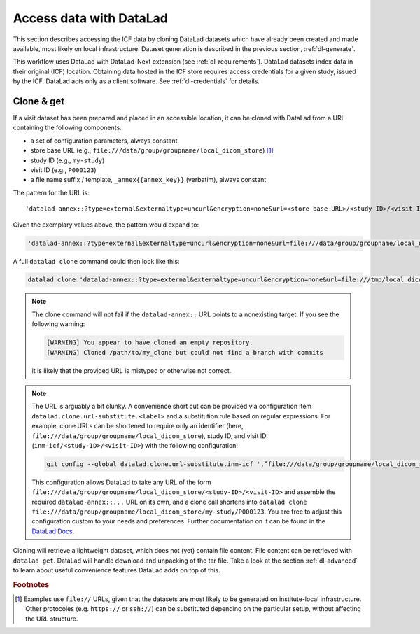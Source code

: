 .. _dl-access:

Access data with DataLad
------------------------

This section describes accessing the ICF data by cloning DataLad
datasets which have already been created and made available, most
likely on local infrastructure. Dataset generation is described in
the previous section, :ref:`dl-generate`.

This workflow uses DataLad with DataLad-Next extension (see
:ref:`dl-requirements`). DataLad datasets index data in their original
(ICF) location. Obtaining data hosted in the ICF store requires access
credentials for a given study, issued by the ICF. DataLad acts only as
a client software. See :ref:`dl-credentials` for details.

Clone & get
^^^^^^^^^^^

If a visit dataset has been prepared and placed in an accessible
location, it can be cloned with DataLad from a URL containing the
following components:

* a set of configuration parameters, always constant
* store base URL (e.g., ``file:///data/group/groupname/local_dicom_store``) [1]_
* study ID (e.g., ``my-study``)
* visit ID (e.g., ``P000123``)
* a file name suffix / template, ``_annex{{annex_key}}`` (verbatim), always constant

The pattern for the URL is::

    'datalad-annex::?type=external&externaltype=uncurl&encryption=none&url=<store base URL>/<study ID>/<visit ID>_{{annex_key}}'

Given the exemplary values above, the pattern would expand to:

.. code-block::

    'datalad-annex::?type=external&externaltype=uncurl&encryption=none&url=file:///data/group/groupname/local_dicom_store/my-study/P000123_{{annex_key}}'

A full ``datalad clone`` command could then look like this:

.. code-block::

    datalad clone 'datalad-annex::?type=external&externaltype=uncurl&encryption=none&url=file:///tmp/local_dicom_store/my-study/P000123_{{annex_key}}'  my_clone

.. note::

   The clone command will not fail if the ``datalad-annex::`` URL
   points to a nonexisting target. If you see the following warning:

   .. code-block:: none

      [WARNING] You appear to have cloned an empty repository.
      [WARNING] Cloned /path/to/my_clone but could not find a branch with commits

   it is likely that the provided URL is mistyped or otherwise not correct.


.. note:: The URL is arguably a bit clunky. A convenience short cut can be provided via configuration item ``datalad.clone.url-substitute.<label>`` and a substitution rule based on regular expressions. For example, clone URLs can be shortened to require only an identifier (here, ``file:///data/group/groupname/local_dicom_store``), study ID, and visit ID (``inm-icf/<study-ID>/<visit-ID>``) with the following configuration:

   .. code-block::

      git config --global datalad.clone.url-substitute.inm-icf ',^file:///data/group/groupname/local_dicom_store/([^/]+)/(.*)$,datalad-annex::?type=external&externaltype=uncurl&encryption=none&url=file:///data/group/groupname/local_dicom_store/\1/\2_{{annex_key}}'

   This configuration allows DataLad to take any URL of the form ``file:///data/group/groupname/local_dicom_store/<study-ID>/<visit-ID>`` and assemble the required ``datalad-annex::...`` URL on its own, and a clone call shortens into ``datalad clone file:///data/group/groupname/local_dicom_store/my-study/P000123``.
   You are free to adjust this configuration custom to your needs and preferences.
   Further documentation on it can be found in the `DataLad Docs`_.


.. _DataLad Docs: http://docs.datalad.org/en/stable/design/url_substitution.html

Cloning will retrieve a lightweight dataset, which does not (yet)
contain file content. File content can be retrieved with ``datalad
get``. DataLad will handle download and unpacking of the tar file.
Take a look at the section :ref:`dl-advanced` to learn about useful
convenience features DataLad adds on top of this.


.. rubric:: Footnotes

.. [1] Examples use ``file://`` URLs, given that the datasets are most
       likely to be generated on institute-local infrastructure. Other
       protocoles (e.g. ``https://`` or ``ssh://``) can be substituted
       depending on the particular setup, without affecting the URL
       structure.
